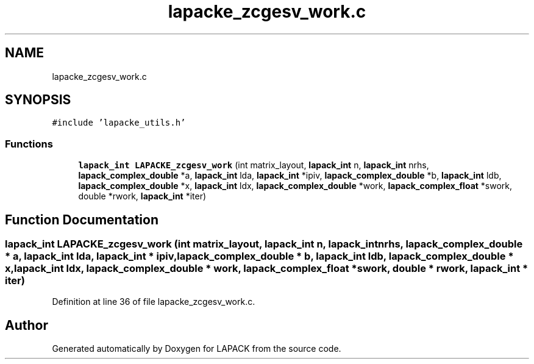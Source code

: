 .TH "lapacke_zcgesv_work.c" 3 "Tue Nov 14 2017" "Version 3.8.0" "LAPACK" \" -*- nroff -*-
.ad l
.nh
.SH NAME
lapacke_zcgesv_work.c
.SH SYNOPSIS
.br
.PP
\fC#include 'lapacke_utils\&.h'\fP
.br

.SS "Functions"

.in +1c
.ti -1c
.RI "\fBlapack_int\fP \fBLAPACKE_zcgesv_work\fP (int matrix_layout, \fBlapack_int\fP n, \fBlapack_int\fP nrhs, \fBlapack_complex_double\fP *a, \fBlapack_int\fP lda, \fBlapack_int\fP *ipiv, \fBlapack_complex_double\fP *b, \fBlapack_int\fP ldb, \fBlapack_complex_double\fP *x, \fBlapack_int\fP ldx, \fBlapack_complex_double\fP *work, \fBlapack_complex_float\fP *swork, double *rwork, \fBlapack_int\fP *iter)"
.br
.in -1c
.SH "Function Documentation"
.PP 
.SS "\fBlapack_int\fP LAPACKE_zcgesv_work (int matrix_layout, \fBlapack_int\fP n, \fBlapack_int\fP nrhs, \fBlapack_complex_double\fP * a, \fBlapack_int\fP lda, \fBlapack_int\fP * ipiv, \fBlapack_complex_double\fP * b, \fBlapack_int\fP ldb, \fBlapack_complex_double\fP * x, \fBlapack_int\fP ldx, \fBlapack_complex_double\fP * work, \fBlapack_complex_float\fP * swork, double * rwork, \fBlapack_int\fP * iter)"

.PP
Definition at line 36 of file lapacke_zcgesv_work\&.c\&.
.SH "Author"
.PP 
Generated automatically by Doxygen for LAPACK from the source code\&.
